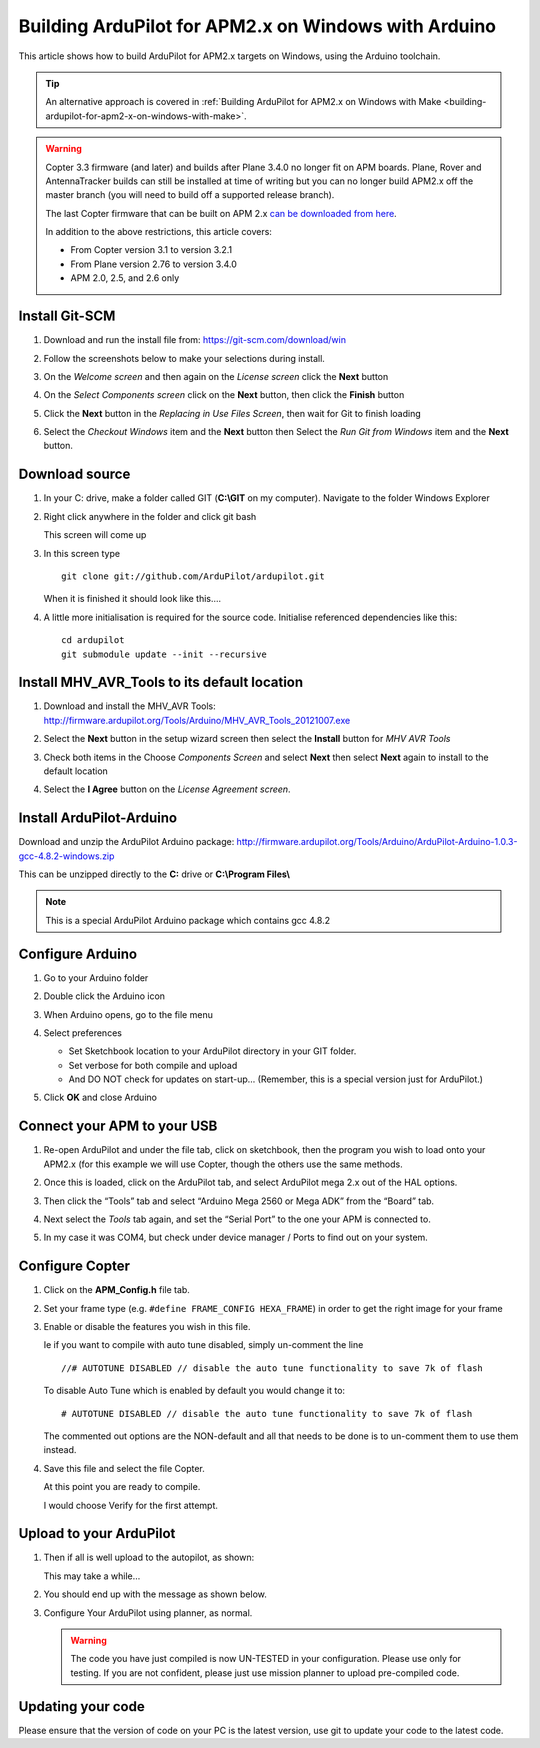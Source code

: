 .. _building-ardupilot-with-arduino-windows:

=====================================================
Building ArduPilot for APM2.x on Windows with Arduino
=====================================================

This article shows how to build ArduPilot for APM2.x targets on Windows,
using the Arduino toolchain.

.. tip::

   An alternative approach is covered in :ref:`Building ArduPilot for APM2.x on Windows with Make <building-ardupilot-for-apm2-x-on-windows-with-make>`.

.. warning::

   Copter 3.3 firmware (and later) and builds after Plane 3.4.0 no longer
   fit on APM boards. Plane, Rover and AntennaTracker builds can still be
   installed at time of writing but you can no longer build APM2.x off the
   master branch (you will need to build off a supported release branch).

   The last Copter firmware that can be built on APM 2.x `can be downloaded from here <https://github.com/ArduPilot/ardupilot/archive/master-AVR.zip>`__.

   In addition to the above restrictions, this article covers:

   -  From Copter version 3.1 to version 3.2.1
   -  From Plane version 2.76 to version 3.4.0
   -  APM 2.0, 2.5, and 2.6 only

Install Git-SCM
===============

#. Download and run the install file from:
   https://git-scm.com/download/win
#. Follow the screenshots below to make your selections during install.

   .. image:: ../images/git_setup_wizard_welcome.jpg
       :target: ../_images/git_setup_wizard_welcome.jpg

   .. image:: ../images/git_setup_wizard_license.jpg
       :target: ../_images/git_setup_wizard_license.jpg
    
#. On the *Welcome screen* and then again on the *License screen* click
   the **Next** button

   .. image:: ../images/git_setup_wizard_components.jpg
       :target: ../_images/git_setup_wizard_components.jpg
   
   .. image:: ../images/git_setup_wizard_view_release_notes.jpg
       :target: ../_images/git_setup_wizard_view_release_notes.jpg
   
#. On the *Select Components screen* click on the **Next** button, then
   click the **Finish** button

   .. image:: ../images/git_setup_wizard_replace_in_use_files.jpg
       :target: ../_images/git_setup_wizard_replace_in_use_files.jpg
   
   .. image:: ../images/git_setup_wizard_installing_files.jpg
       :target: ../_images/git_setup_wizard_installing_files.jpg
   
#. Click the **Next** button in the *Replacing in Use Files Screen*,
   then wait for Git to finish loading

   .. image:: ../images/git_setup_wizard_set_line_endings.jpg
       :target: ../_images/git_setup_wizard_set_line_endings.jpg
   
   .. image:: ../images/git_setup_wizard_run_git_command_prompt.jpg
       :target: ../_images/git_setup_wizard_run_git_command_prompt.jpg
   
#. Select the *Checkout Windows* item and the **Next** button then
   Select the *Run Git from Windows* item and the **Next** button.

Download source
===============

#. In your C: drive, make a folder called GIT (**C:\\GIT** on my
   computer). Navigate to the folder Windows Explorer

   .. image:: ../images/git_setup_create_git_directory.jpg
       :target: ../_images/git_setup_create_git_directory.jpg
   
#. Right click anywhere in the folder and click git bash

   .. image:: ../images/git_bash_command_prompt.jpg
       :target: ../_images/git_bash_command_prompt.jpg

   This screen will come up

   .. image:: ../images/git_bash_prompt.jpg
       :target: ../_images/git_bash_prompt.jpg

#. In this screen type

   ::

       git clone git://github.com/ArduPilot/ardupilot.git

   .. image:: ../images/git_bash_clone_ardupilot.jpg
       :target: ../_images/git_bash_clone_ardupilot.jpg

   When it is finished it should look like this….

   .. image:: ../images/git_bash_clone_ardupilot_complete.jpg
       :target: ../_images/git_bash_clone_ardupilot_complete.jpg

#. A little more initialisation is required for the source code.  Initialise referenced dependencies like this:

   ::

      cd ardupilot
      git submodule update --init --recursive

Install MHV_AVR_Tools to its default location
=============================================

#. Download and install the MHV_AVR Tools:
   `http://firmware.ardupilot.org/Tools/Arduino/MHV_AVR_Tools_20121007.exe <http://firmware.ardupilot.org/Tools/Arduino/MHV_AVR_Tools_20131101.exe>`__

   .. image:: ../images/mhv_avr_tools_installer_welcome.jpg
       :target: ../_images/mhv_avr_tools_installer_welcome.jpg
   
   .. image:: ../images/mhv_avr_tools_installer_choose_start_menu_folder.jpg
       :target: ../_images/mhv_avr_tools_installer_choose_start_menu_folder.jpg
   
#. Select the **Next** button in the setup wizard screen then select the
   **Install** button for *MHV AVR Tools*

   .. image:: ../images/mhv_avr_tools_installer_choose_components.jpg
       :target: ../_images/mhv_avr_tools_installer_choose_components.jpg
   
   .. image:: ../images/mhv_avr_tools_installer_choose_destination_folder.jpg
       :target: ../_images/mhv_avr_tools_installer_choose_destination_folder.jpg
   
#. Check both items in the Choose *Components Screen* and select
   **Next** then select **Next** again to install to the default
   location

   .. image:: ../images/mhv_avr_tools_installer_license_agreement.jpg
       :target: ../_images/mhv_avr_tools_installer_license_agreement.jpg
   
#. Select the **I Agree** button on the *License Agreement screen*.

Install ArduPilot-Arduino
=========================

Download and unzip the ArduPilot Arduino package:
http://firmware.ardupilot.org/Tools/Arduino/ArduPilot-Arduino-1.0.3-gcc-4.8.2-windows.zip

This can be unzipped directly to the **C:** drive or **C:\\Program
Files\\**

.. note::

   This is a special ArduPilot Arduino package which contains gcc
   4.8.2

Configure Arduino
=================

#. Go to your Arduino folder
   
#. Double click the Arduino icon

   .. image:: ../images/arduino_icon.jpg
       :target: ../_images/arduino_icon.jpg
   
#. When Arduino opens, go to the file menu

   .. image:: ../images/arduino_menu_preferences.jpg
       :target: ../_images/arduino_menu_preferences.jpg
   
#. Select preferences

   .. image:: ../images/arduino_preferences_dialog.png
       :target: ../_images/arduino_preferences_dialog.png

   -  Set Sketchbook location to your ArduPilot directory in your GIT
      folder.
   -  Set verbose for both compile and upload
   -  And DO NOT check for updates on start-up… (Remember, this is a
      special version just for ArduPilot.)

#. Click **OK** and close Arduino

Connect your APM to your USB
============================

#. Re-open ArduPilot and under the file tab, click on sketchbook, then
   the program you wish to load onto your APM2.x (for this example we
   will use Copter, though the others use the same methods.

   .. image:: ../images/arduino_tools_sketchbook_copter.jpg
       :target: ../_images/arduino_tools_sketchbook_copter.jpg
   
#. Once this is loaded, click on the ArduPilot tab, and select ArduPilot
   mega 2.x out of the HAL options.

   .. image:: ../images/arduino_tools_target_apm2.jpg
       :target: ../_images/arduino_tools_target_apm2.jpg
   
#. Then click the “Tools” tab and select “Arduino Mega 2560 or Mega ADK”
   from the “Board” tab.

   .. image:: ../images/arduino_tools_select_target_board.jpg
       :target: ../_images/arduino_tools_select_target_board.jpg
   
#. Next select the *Tools* tab again, and set the “Serial Port” to the
   one your APM is connected to.

   .. image:: ../images/arduino_tools_serial_port.jpg
       :target: ../_images/arduino_tools_serial_port.jpg
   
#. In my case it was COM4, but check under device manager / Ports to
   find out on your system.

   .. image:: ../images/arduino_tools_confirm_correct_com_port_in_drivers.jpg
       :target: ../_images/arduino_tools_confirm_correct_com_port_in_drivers.jpg

Configure Copter
================

#. Click on the **APM_Config.h** file tab.
#. Set your frame type (e.g. ``#define FRAME_CONFIG HEXA_FRAME``) in
   order to get the right image for your frame
#. Enable or disable the features you wish in this file.

   Ie if you want to compile with auto tune disabled, simply un-comment
   the line

   ::

       //# AUTOTUNE DISABLED // disable the auto tune functionality to save 7k of flash

   To disable Auto Tune which is enabled by default you would change it
   to:

   ::

       # AUTOTUNE DISABLED // disable the auto tune functionality to save 7k of flash

   The commented out options are the NON-default and all that needs to
   be done is to un-comment them to use them instead.

#. Save this file and select the file Copter.

   At this point you are ready to compile.

   I would choose Verify for the first attempt.

   .. image:: ../images/arduino_tools_verify_button.jpg
       :target: ../_images/arduino_tools_verify_button.jpg

Upload to your ArduPilot
========================

#. Then if all is well upload to the autopilot, as shown:

   .. image:: ../images/arduino_tools_upload_ardupilot_button.png
       :target: ../_images/arduino_tools_upload_ardupilot_button.png

   This may take a while…

#. You should end up with the message as shown below.

   .. image:: ../images/arduino_tools_upload_complete_message.jpg
       :target: ../_images/arduino_tools_upload_complete_message.jpg
   
#. Configure Your ArduPilot using planner, as normal.

   .. warning::

      The code you have just compiled is now UN-TESTED in your
      configuration. Please use only for testing. If you are not confident,
      please just use mission planner to upload pre-compiled
      code.

Updating your code
==================

Please ensure that the version of code on your PC is the latest version,
use git to update your code to the latest code.

